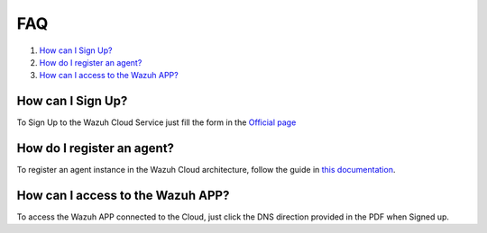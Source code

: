 .. Copyright (C) 2019 Wazuh, Inc.

.. _faq:

FAQ
===

#. `How can I Sign Up?`_
#. `How do I register an agent?`_
#. `How can I access to the Wazuh APP?`_

How can I Sign Up?
------------------

To Sign Up to the Wazuh Cloud Service just fill the form in the `Official page <https://staging.wazuh.com/cloud/wazuh-saas-subscription/>`_

How do I register an agent?
---------------------------

To register an agent instance in the Wazuh Cloud architecture, follow the guide in `this documentation <https://documentation.wazuh.com/current/user-manual/registering/index.html>`_.

How can I access to the Wazuh APP?
----------------------------------

To access the Wazuh APP connected to the Cloud, just click the DNS direction provided in the PDF when Signed up.